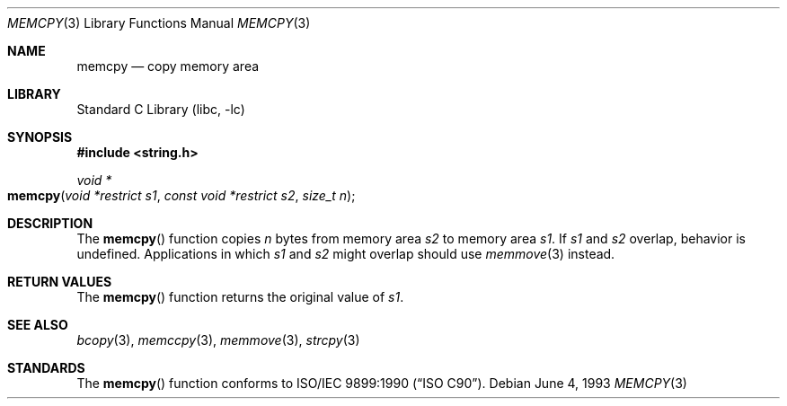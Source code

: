 .\" Copyright (c) 1990, 1991, 1993
.\"	The Regents of the University of California.  All rights reserved.
.\"
.\" This code is derived from software contributed to Berkeley by
.\" Chris Torek and the American National Standards Committee X3,
.\" on Information Processing Systems.
.\"
.\" Redistribution and use in source and binary forms, with or without
.\" modification, are permitted provided that the following conditions
.\" are met:
.\" 1. Redistributions of source code must retain the above copyright
.\"    notice, this list of conditions and the following disclaimer.
.\" 2. Redistributions in binary form must reproduce the above copyright
.\"    notice, this list of conditions and the following disclaimer in the
.\"    documentation and/or other materials provided with the distribution.
.\" 3. All advertising materials mentioning features or use of this software
.\"    must display the following acknowledgement:
.\"	This product includes software developed by the University of
.\"	California, Berkeley and its contributors.
.\" 4. Neither the name of the University nor the names of its contributors
.\"    may be used to endorse or promote products derived from this software
.\"    without specific prior written permission.
.\"
.\" THIS SOFTWARE IS PROVIDED BY THE REGENTS AND CONTRIBUTORS ``AS IS'' AND
.\" ANY EXPRESS OR IMPLIED WARRANTIES, INCLUDING, BUT NOT LIMITED TO, THE
.\" IMPLIED WARRANTIES OF MERCHANTABILITY AND FITNESS FOR A PARTICULAR PURPOSE
.\" ARE DISCLAIMED.  IN NO EVENT SHALL THE REGENTS OR CONTRIBUTORS BE LIABLE
.\" FOR ANY DIRECT, INDIRECT, INCIDENTAL, SPECIAL, EXEMPLARY, OR CONSEQUENTIAL
.\" DAMAGES (INCLUDING, BUT NOT LIMITED TO, PROCUREMENT OF SUBSTITUTE GOODS
.\" OR SERVICES; LOSS OF USE, DATA, OR PROFITS; OR BUSINESS INTERRUPTION)
.\" HOWEVER CAUSED AND ON ANY THEORY OF LIABILITY, WHETHER IN CONTRACT, STRICT
.\" LIABILITY, OR TORT (INCLUDING NEGLIGENCE OR OTHERWISE) ARISING IN ANY WAY
.\" OUT OF THE USE OF THIS SOFTWARE, EVEN IF ADVISED OF THE POSSIBILITY OF
.\" SUCH DAMAGE.
.\"
.\"     @(#)memcpy.3	8.1 (Berkeley) 6/4/93
.\" $FreeBSD: src/lib/libc/string/memcpy.3,v 1.7 2002/01/07 06:03:37 dd Exp $
.\"
.Dd June 4, 1993
.Dt MEMCPY 3
.Os
.Sh NAME
.Nm memcpy
.Nd copy memory area
.Sh LIBRARY
.Lb libc
.Sh SYNOPSIS
.In string.h
.Ft void *
.Fo memcpy
.Fa "void *restrict s1"
.Fa "const void *restrict s2"
.Fa "size_t n"
.Fc
.Sh DESCRIPTION
The
.Fn memcpy
function
copies
.Fa n
bytes from memory area
.Fa s2
to memory area
.Fa s1 .
If 
.Fa s1
and 
.Fa s2
overlap, behavior is undefined.
Applications in which
.Fa s1
and 
.Fa s2 
might overlap should use
.Xr memmove 3
instead.
.Sh RETURN VALUES
The
.Fn memcpy
function
returns the original value of
.Fa s1 .
.Sh SEE ALSO
.Xr bcopy 3 ,
.Xr memccpy 3 ,
.Xr memmove 3 ,
.Xr strcpy 3
.Sh STANDARDS
The
.Fn memcpy
function
conforms to
.St -isoC .
